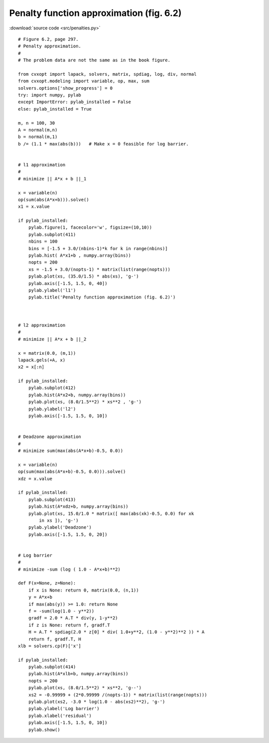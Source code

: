 Penalty function approximation (fig. 6.2)
"""""""""""""""""""""""""""""""""""""""""

.. image:: figures/fig-6-2.png

:download:`source code <src/penalties.py>` 

:: 

    # Figure 6.2, page 297.
    # Penalty approximation.
    #
    # The problem data are not the same as in the book figure.

    from cvxopt import lapack, solvers, matrix, spdiag, log, div, normal
    from cvxopt.modeling import variable, op, max, sum 
    solvers.options['show_progress'] = 0
    try: import numpy, pylab
    except ImportError: pylab_installed = False
    else: pylab_installed = True

    m, n = 100, 30
    A = normal(m,n)
    b = normal(m,1)
    b /= (1.1 * max(abs(b)))   # Make x = 0 feasible for log barrier.


    # l1 approximation
    #
    # minimize || A*x + b ||_1

    x = variable(n)
    op(sum(abs(A*x+b))).solve()
    x1 = x.value

    if pylab_installed:
        pylab.figure(1, facecolor='w', figsize=(10,10))
        pylab.subplot(411)
        nbins = 100
        bins = [-1.5 + 3.0/(nbins-1)*k for k in range(nbins)]
        pylab.hist( A*x1+b , numpy.array(bins))
        nopts = 200
        xs = -1.5 + 3.0/(nopts-1) * matrix(list(range(nopts)))
        pylab.plot(xs, (35.0/1.5) * abs(xs), 'g-')
        pylab.axis([-1.5, 1.5, 0, 40])
        pylab.ylabel('l1')
        pylab.title('Penalty function approximation (fig. 6.2)')



    # l2 approximation
    #
    # minimize || A*x + b ||_2

    x = matrix(0.0, (m,1))
    lapack.gels(+A, x)
    x2 = x[:n]

    if pylab_installed:
        pylab.subplot(412)
        pylab.hist(A*x2+b, numpy.array(bins))
        pylab.plot(xs, (8.0/1.5**2) * xs**2 , 'g-')
        pylab.ylabel('l2')
        pylab.axis([-1.5, 1.5, 0, 10])


    # Deadzone approximation
    #
    # minimize sum(max(abs(A*x+b)-0.5, 0.0))

    x = variable(n)
    op(sum(max(abs(A*x+b)-0.5, 0.0))).solve()
    xdz = x.value

    if pylab_installed:
        pylab.subplot(413)
        pylab.hist(A*xdz+b, numpy.array(bins))
        pylab.plot(xs, 15.0/1.0 * matrix([ max(abs(xk)-0.5, 0.0) for xk 
            in xs ]), 'g-')
        pylab.ylabel('Deadzone')
        pylab.axis([-1.5, 1.5, 0, 20])


    # Log barrier
    #
    # minimize -sum (log ( 1.0 - A*x+b)**2)

    def F(x=None, z=None):
        if x is None: return 0, matrix(0.0, (n,1))
        y = A*x+b
        if max(abs(y)) >= 1.0: return None
        f = -sum(log(1.0 - y**2))
        gradf = 2.0 * A.T * div(y, 1-y**2)
        if z is None: return f, gradf.T
        H = A.T * spdiag(2.0 * z[0] * div( 1.0+y**2, (1.0 - y**2)**2 )) * A
        return f, gradf.T, H
    xlb = solvers.cp(F)['x']

    if pylab_installed:
        pylab.subplot(414)
        pylab.hist(A*xlb+b, numpy.array(bins))
        nopts = 200
        pylab.plot(xs, (8.0/1.5**2) * xs**2, 'g--')
        xs2 = -0.99999 + (2*0.99999 /(nopts-1)) * matrix(list(range(nopts)))
        pylab.plot(xs2, -3.0 * log(1.0 - abs(xs2)**2), 'g-')
        pylab.ylabel('Log barrier')
        pylab.xlabel('residual')
        pylab.axis([-1.5, 1.5, 0, 10])
        pylab.show()
